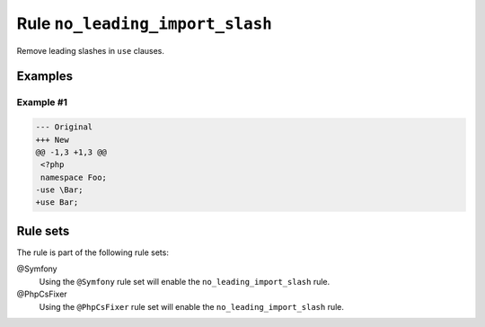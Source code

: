================================
Rule ``no_leading_import_slash``
================================

Remove leading slashes in ``use`` clauses.

Examples
--------

Example #1
~~~~~~~~~~

.. code-block:: diff

   --- Original
   +++ New
   @@ -1,3 +1,3 @@
    <?php
    namespace Foo;
   -use \Bar;
   +use Bar;

Rule sets
---------

The rule is part of the following rule sets:

@Symfony
  Using the ``@Symfony`` rule set will enable the ``no_leading_import_slash`` rule.

@PhpCsFixer
  Using the ``@PhpCsFixer`` rule set will enable the ``no_leading_import_slash`` rule.
